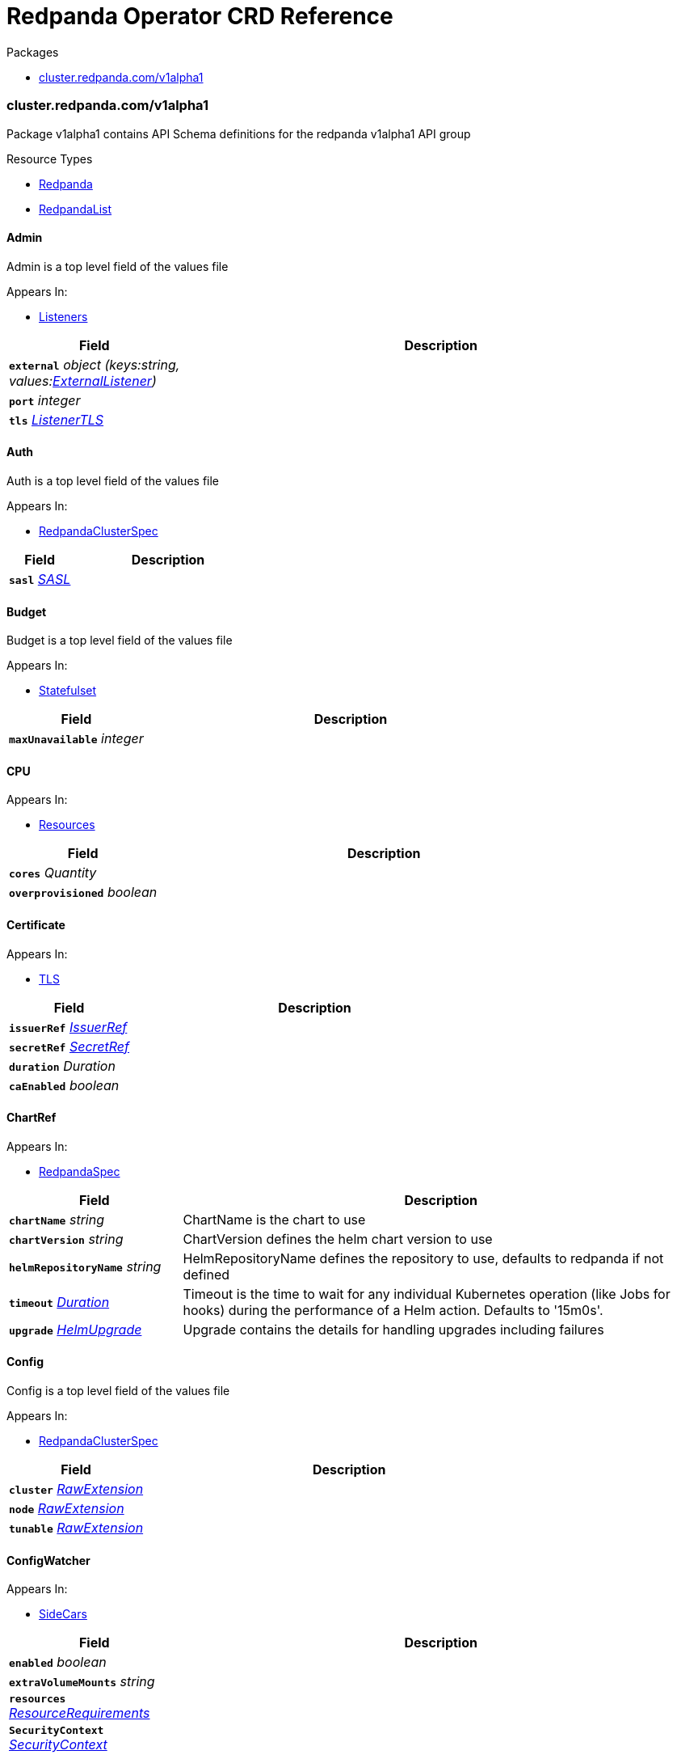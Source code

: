 // Generated documentation. Please do not edit.
[id="{p}-api-reference"]
= Redpanda Operator CRD Reference
:anchor_prefix: k8s-api

.Packages
- xref:{anchor_prefix}-cluster-redpanda-com-v1alpha1[$$cluster.redpanda.com/v1alpha1$$]


[id="{anchor_prefix}-cluster-redpanda-com-v1alpha1"]
=== cluster.redpanda.com/v1alpha1

Package v1alpha1 contains API Schema definitions for the redpanda v1alpha1 API group

.Resource Types
- xref:{anchor_prefix}-github-com-redpanda-data-redpanda-src-go-k8s-apis-redpanda-v1alpha1-redpanda[$$Redpanda$$]
- xref:{anchor_prefix}-github-com-redpanda-data-redpanda-src-go-k8s-apis-redpanda-v1alpha1-redpandalist[$$RedpandaList$$]



[id="{anchor_prefix}-github-com-redpanda-data-redpanda-src-go-k8s-apis-redpanda-v1alpha1-admin"]
==== Admin 

Admin is a top level field of the values file



.Appears In:
****
- xref:{anchor_prefix}-github-com-redpanda-data-redpanda-src-go-k8s-apis-redpanda-v1alpha1-listeners[$$Listeners$$]
****

[cols="25a,75a", options="header"]
|===
| Field | Description
| *`external`* __object (keys:string, values:xref:{anchor_prefix}-github-com-redpanda-data-redpanda-src-go-k8s-apis-redpanda-v1alpha1-externallistener[$$ExternalListener$$])__ | 
| *`port`* __integer__ | 
| *`tls`* __xref:{anchor_prefix}-github-com-redpanda-data-redpanda-src-go-k8s-apis-redpanda-v1alpha1-listenertls[$$ListenerTLS$$]__ | 
|===


[id="{anchor_prefix}-github-com-redpanda-data-redpanda-src-go-k8s-apis-redpanda-v1alpha1-auth"]
==== Auth 

Auth is a top level field of the values file



.Appears In:
****
- xref:{anchor_prefix}-github-com-redpanda-data-redpanda-src-go-k8s-apis-redpanda-v1alpha1-redpandaclusterspec[$$RedpandaClusterSpec$$]
****

[cols="25a,75a", options="header"]
|===
| Field | Description
| *`sasl`* __xref:{anchor_prefix}-github-com-redpanda-data-redpanda-src-go-k8s-apis-redpanda-v1alpha1-sasl[$$SASL$$]__ | 
|===


[id="{anchor_prefix}-github-com-redpanda-data-redpanda-src-go-k8s-apis-redpanda-v1alpha1-budget"]
==== Budget 

Budget is a top level field of the values file



.Appears In:
****
- xref:{anchor_prefix}-github-com-redpanda-data-redpanda-src-go-k8s-apis-redpanda-v1alpha1-statefulset[$$Statefulset$$]
****

[cols="25a,75a", options="header"]
|===
| Field | Description
| *`maxUnavailable`* __integer__ | 
|===


[id="{anchor_prefix}-github-com-redpanda-data-redpanda-src-go-k8s-apis-redpanda-v1alpha1-cpu"]
==== CPU 





.Appears In:
****
- xref:{anchor_prefix}-github-com-redpanda-data-redpanda-src-go-k8s-apis-redpanda-v1alpha1-resources[$$Resources$$]
****

[cols="25a,75a", options="header"]
|===
| Field | Description
| *`cores`* __Quantity__ | 
| *`overprovisioned`* __boolean__ | 
|===


[id="{anchor_prefix}-github-com-redpanda-data-redpanda-src-go-k8s-apis-redpanda-v1alpha1-certificate"]
==== Certificate 





.Appears In:
****
- xref:{anchor_prefix}-github-com-redpanda-data-redpanda-src-go-k8s-apis-redpanda-v1alpha1-tls[$$TLS$$]
****

[cols="25a,75a", options="header"]
|===
| Field | Description
| *`issuerRef`* __xref:{anchor_prefix}-github-com-redpanda-data-redpanda-src-go-k8s-apis-redpanda-v1alpha1-issuerref[$$IssuerRef$$]__ | 
| *`secretRef`* __xref:{anchor_prefix}-github-com-redpanda-data-redpanda-src-go-k8s-apis-redpanda-v1alpha1-secretref[$$SecretRef$$]__ | 
| *`duration`* __Duration__ | 
| *`caEnabled`* __boolean__ | 
|===


[id="{anchor_prefix}-github-com-redpanda-data-redpanda-src-go-k8s-apis-redpanda-v1alpha1-chartref"]
==== ChartRef 





.Appears In:
****
- xref:{anchor_prefix}-github-com-redpanda-data-redpanda-src-go-k8s-apis-redpanda-v1alpha1-redpandaspec[$$RedpandaSpec$$]
****

[cols="25a,75a", options="header"]
|===
| Field | Description
| *`chartName`* __string__ | ChartName is the chart to use
| *`chartVersion`* __string__ | ChartVersion defines the helm chart version to use
| *`helmRepositoryName`* __string__ | HelmRepositoryName defines the repository to use, defaults to redpanda if not defined
| *`timeout`* __link:https://kubernetes.io/docs/reference/generated/kubernetes-api/v1.23/#duration-v1-meta[$$Duration$$]__ | Timeout is the time to wait for any individual Kubernetes operation (like Jobs for hooks) during the performance of a Helm action. Defaults to '15m0s'.
| *`upgrade`* __xref:{anchor_prefix}-github-com-redpanda-data-redpanda-src-go-k8s-apis-redpanda-v1alpha1-helmupgrade[$$HelmUpgrade$$]__ | Upgrade contains the details for handling upgrades including failures
|===


[id="{anchor_prefix}-github-com-redpanda-data-redpanda-src-go-k8s-apis-redpanda-v1alpha1-config"]
==== Config 

Config is a top level field of the values file



.Appears In:
****
- xref:{anchor_prefix}-github-com-redpanda-data-redpanda-src-go-k8s-apis-redpanda-v1alpha1-redpandaclusterspec[$$RedpandaClusterSpec$$]
****

[cols="25a,75a", options="header"]
|===
| Field | Description
| *`cluster`* __xref:{anchor_prefix}-k8s-io-apimachinery-pkg-runtime-rawextension[$$RawExtension$$]__ | 
| *`node`* __xref:{anchor_prefix}-k8s-io-apimachinery-pkg-runtime-rawextension[$$RawExtension$$]__ | 
| *`tunable`* __xref:{anchor_prefix}-k8s-io-apimachinery-pkg-runtime-rawextension[$$RawExtension$$]__ | 
|===


[id="{anchor_prefix}-github-com-redpanda-data-redpanda-src-go-k8s-apis-redpanda-v1alpha1-configwatcher"]
==== ConfigWatcher 





.Appears In:
****
- xref:{anchor_prefix}-github-com-redpanda-data-redpanda-src-go-k8s-apis-redpanda-v1alpha1-sidecars[$$SideCars$$]
****

[cols="25a,75a", options="header"]
|===
| Field | Description
| *`enabled`* __boolean__ | 
| *`extraVolumeMounts`* __string__ | 
| *`resources`* __link:https://kubernetes.io/docs/reference/generated/kubernetes-api/v1.23/#resourcerequirements-v1-core[$$ResourceRequirements$$]__ | 
| *`SecurityContext`* __link:https://kubernetes.io/docs/reference/generated/kubernetes-api/v1.23/#securitycontext-v1-core[$$SecurityContext$$]__ | 
|===


[id="{anchor_prefix}-github-com-redpanda-data-redpanda-src-go-k8s-apis-redpanda-v1alpha1-configurator"]
==== Configurator 





.Appears In:
****
- xref:{anchor_prefix}-github-com-redpanda-data-redpanda-src-go-k8s-apis-redpanda-v1alpha1-initcontainers[$$InitContainers$$]
****

[cols="25a,75a", options="header"]
|===
| Field | Description
| *`extraVolumeMounts`* __string__ | 
| *`resources`* __link:https://kubernetes.io/docs/reference/generated/kubernetes-api/v1.23/#resourcerequirements-v1-core[$$ResourceRequirements$$]__ | 
|===


[id="{anchor_prefix}-github-com-redpanda-data-redpanda-src-go-k8s-apis-redpanda-v1alpha1-consolecreateobj"]
==== ConsoleCreateObj 





.Appears In:
****
- xref:{anchor_prefix}-github-com-redpanda-data-redpanda-src-go-k8s-apis-redpanda-v1alpha1-redpandaconsole[$$RedpandaConsole$$]
****

[cols="25a,75a", options="header"]
|===
| Field | Description
| *`create`* __boolean__ | 
|===


[id="{anchor_prefix}-github-com-redpanda-data-redpanda-src-go-k8s-apis-redpanda-v1alpha1-container"]
==== Container 





.Appears In:
****
- xref:{anchor_prefix}-github-com-redpanda-data-redpanda-src-go-k8s-apis-redpanda-v1alpha1-memory[$$Memory$$]
****

[cols="25a,75a", options="header"]
|===
| Field | Description
| *`max`* __Quantity__ | 
| *`min`* __Quantity__ | 
|===


[id="{anchor_prefix}-github-com-redpanda-data-redpanda-src-go-k8s-apis-redpanda-v1alpha1-external"]
==== External 

External is a top level field of the values file



.Appears In:
****
- xref:{anchor_prefix}-github-com-redpanda-data-redpanda-src-go-k8s-apis-redpanda-v1alpha1-redpandaclusterspec[$$RedpandaClusterSpec$$]
****

[cols="25a,75a", options="header"]
|===
| Field | Description
| *`addresses`* __string array__ | 
| *`domain`* __string__ | 
| *`enabled`* __boolean__ | 
| *`type`* __string__ | 
| *`externalDNS`* __xref:{anchor_prefix}-github-com-redpanda-data-redpanda-src-go-k8s-apis-redpanda-v1alpha1-externaldns[$$ExternalDNS$$]__ | 
|===


[id="{anchor_prefix}-github-com-redpanda-data-redpanda-src-go-k8s-apis-redpanda-v1alpha1-externaldns"]
==== ExternalDNS 





.Appears In:
****
- xref:{anchor_prefix}-github-com-redpanda-data-redpanda-src-go-k8s-apis-redpanda-v1alpha1-external[$$External$$]
****

[cols="25a,75a", options="header"]
|===
| Field | Description
| *`enabled`* __boolean__ | 
|===


[id="{anchor_prefix}-github-com-redpanda-data-redpanda-src-go-k8s-apis-redpanda-v1alpha1-externallistener"]
==== ExternalListener 





.Appears In:
****
- xref:{anchor_prefix}-github-com-redpanda-data-redpanda-src-go-k8s-apis-redpanda-v1alpha1-admin[$$Admin$$]
- xref:{anchor_prefix}-github-com-redpanda-data-redpanda-src-go-k8s-apis-redpanda-v1alpha1-http[$$HTTP$$]
- xref:{anchor_prefix}-github-com-redpanda-data-redpanda-src-go-k8s-apis-redpanda-v1alpha1-kafka[$$Kafka$$]
- xref:{anchor_prefix}-github-com-redpanda-data-redpanda-src-go-k8s-apis-redpanda-v1alpha1-schemaregistry[$$SchemaRegistry$$]
****

[cols="25a,75a", options="header"]
|===
| Field | Description
| *`port`* __integer__ | 
| *`tls`* __xref:{anchor_prefix}-github-com-redpanda-data-redpanda-src-go-k8s-apis-redpanda-v1alpha1-listenertls[$$ListenerTLS$$]__ | 
| *`advertisedPorts`* __integer array__ | 
|===


[id="{anchor_prefix}-github-com-redpanda-data-redpanda-src-go-k8s-apis-redpanda-v1alpha1-http"]
==== HTTP 

HTTP is a top level field of the values file`



.Appears In:
****
- xref:{anchor_prefix}-github-com-redpanda-data-redpanda-src-go-k8s-apis-redpanda-v1alpha1-listeners[$$Listeners$$]
****

[cols="25a,75a", options="header"]
|===
| Field | Description
| *`authenticationMethod`* __string__ | 
| *`enabled`* __boolean__ | 
| *`external`* __object (keys:string, values:xref:{anchor_prefix}-github-com-redpanda-data-redpanda-src-go-k8s-apis-redpanda-v1alpha1-externallistener[$$ExternalListener$$])__ | 
| *`kafkaEndpoint`* __string__ | 
| *`port`* __integer__ | 
| *`tls`* __xref:{anchor_prefix}-github-com-redpanda-data-redpanda-src-go-k8s-apis-redpanda-v1alpha1-listenertls[$$ListenerTLS$$]__ | 
|===


[id="{anchor_prefix}-github-com-redpanda-data-redpanda-src-go-k8s-apis-redpanda-v1alpha1-helmupgrade"]
==== HelmUpgrade 

HelmUpgrade represents the configurations upgrading helm releases



.Appears In:
****
- xref:{anchor_prefix}-github-com-redpanda-data-redpanda-src-go-k8s-apis-redpanda-v1alpha1-chartref[$$ChartRef$$]
****

[cols="25a,75a", options="header"]
|===
| Field | Description
| *`remediation`* __UpgradeRemediation__ | 
| *`force`* __boolean__ | 
| *`preserveValues`* __boolean__ | 
| *`cleanupOnFail`* __boolean__ | 
|===


[id="{anchor_prefix}-github-com-redpanda-data-redpanda-src-go-k8s-apis-redpanda-v1alpha1-initcontainerimage"]
==== InitContainerImage 





.Appears In:
****
- xref:{anchor_prefix}-github-com-redpanda-data-redpanda-src-go-k8s-apis-redpanda-v1alpha1-statefulset[$$Statefulset$$]
****

[cols="25a,75a", options="header"]
|===
| Field | Description
| *`repository`* __string__ | 
| *`tag`* __string__ | 
|===


[id="{anchor_prefix}-github-com-redpanda-data-redpanda-src-go-k8s-apis-redpanda-v1alpha1-initcontainers"]
==== InitContainers 





.Appears In:
****
- xref:{anchor_prefix}-github-com-redpanda-data-redpanda-src-go-k8s-apis-redpanda-v1alpha1-statefulset[$$Statefulset$$]
****

[cols="25a,75a", options="header"]
|===
| Field | Description
| *`configurator`* __xref:{anchor_prefix}-github-com-redpanda-data-redpanda-src-go-k8s-apis-redpanda-v1alpha1-configurator[$$Configurator$$]__ | 
| *`extraInitContainers`* __string__ | 
| *`setDataDirOwnership`* __xref:{anchor_prefix}-github-com-redpanda-data-redpanda-src-go-k8s-apis-redpanda-v1alpha1-setdatadirownership[$$SetDataDirOwnership$$]__ | 
| *`setTieredStorageCacheDirOwnership`* __xref:{anchor_prefix}-github-com-redpanda-data-redpanda-src-go-k8s-apis-redpanda-v1alpha1-settieredstoragecachedirownership[$$SetTieredStorageCacheDirOwnership$$]__ | 
| *`tuning`* __xref:{anchor_prefix}-github-com-redpanda-data-redpanda-src-go-k8s-apis-redpanda-v1alpha1-tuning[$$Tuning$$]__ | 
|===


[id="{anchor_prefix}-github-com-redpanda-data-redpanda-src-go-k8s-apis-redpanda-v1alpha1-issuerref"]
==== IssuerRef 





.Appears In:
****
- xref:{anchor_prefix}-github-com-redpanda-data-redpanda-src-go-k8s-apis-redpanda-v1alpha1-certificate[$$Certificate$$]
****

[cols="25a,75a", options="header"]
|===
| Field | Description
| *`name`* __string__ | 
| *`kind`* __string__ | 
|===


[id="{anchor_prefix}-github-com-redpanda-data-redpanda-src-go-k8s-apis-redpanda-v1alpha1-kafka"]
==== Kafka 

Kafka is a top level field of the values file



.Appears In:
****
- xref:{anchor_prefix}-github-com-redpanda-data-redpanda-src-go-k8s-apis-redpanda-v1alpha1-listeners[$$Listeners$$]
****

[cols="25a,75a", options="header"]
|===
| Field | Description
| *`authenticationMethod`* __string__ | 
| *`external`* __object (keys:string, values:xref:{anchor_prefix}-github-com-redpanda-data-redpanda-src-go-k8s-apis-redpanda-v1alpha1-externallistener[$$ExternalListener$$])__ | 
| *`port`* __integer__ | 
| *`tls`* __xref:{anchor_prefix}-github-com-redpanda-data-redpanda-src-go-k8s-apis-redpanda-v1alpha1-listenertls[$$ListenerTLS$$]__ | 
|===


[id="{anchor_prefix}-github-com-redpanda-data-redpanda-src-go-k8s-apis-redpanda-v1alpha1-licensesecretref"]
==== LicenseSecretRef 

LicenseSecretRef is a top level field of the values file



.Appears In:
****
- xref:{anchor_prefix}-github-com-redpanda-data-redpanda-src-go-k8s-apis-redpanda-v1alpha1-redpandaclusterspec[$$RedpandaClusterSpec$$]
****

[cols="25a,75a", options="header"]
|===
| Field | Description
| *`secret_key`* __string__ | 
| *`secret_name`* __string__ | 
|===




[id="{anchor_prefix}-github-com-redpanda-data-redpanda-src-go-k8s-apis-redpanda-v1alpha1-listenertls"]
==== ListenerTLS 

ListenerTLS is a top level field of the values file



.Appears In:
****
- xref:{anchor_prefix}-github-com-redpanda-data-redpanda-src-go-k8s-apis-redpanda-v1alpha1-admin[$$Admin$$]
- xref:{anchor_prefix}-github-com-redpanda-data-redpanda-src-go-k8s-apis-redpanda-v1alpha1-externallistener[$$ExternalListener$$]
- xref:{anchor_prefix}-github-com-redpanda-data-redpanda-src-go-k8s-apis-redpanda-v1alpha1-http[$$HTTP$$]
- xref:{anchor_prefix}-github-com-redpanda-data-redpanda-src-go-k8s-apis-redpanda-v1alpha1-kafka[$$Kafka$$]
- xref:{anchor_prefix}-github-com-redpanda-data-redpanda-src-go-k8s-apis-redpanda-v1alpha1-rpc[$$RPC$$]
- xref:{anchor_prefix}-github-com-redpanda-data-redpanda-src-go-k8s-apis-redpanda-v1alpha1-schemaregistry[$$SchemaRegistry$$]
****

[cols="25a,75a", options="header"]
|===
| Field | Description
| *`cert`* __string__ | 
| *`enabled`* __boolean__ | 
| *`requireClientAuth`* __boolean__ | 
|===


[id="{anchor_prefix}-github-com-redpanda-data-redpanda-src-go-k8s-apis-redpanda-v1alpha1-listeners"]
==== Listeners 

Listeners is a top level field of the values file



.Appears In:
****
- xref:{anchor_prefix}-github-com-redpanda-data-redpanda-src-go-k8s-apis-redpanda-v1alpha1-redpandaclusterspec[$$RedpandaClusterSpec$$]
****

[cols="25a,75a", options="header"]
|===
| Field | Description
| *`admin`* __xref:{anchor_prefix}-github-com-redpanda-data-redpanda-src-go-k8s-apis-redpanda-v1alpha1-admin[$$Admin$$]__ | 
| *`http`* __xref:{anchor_prefix}-github-com-redpanda-data-redpanda-src-go-k8s-apis-redpanda-v1alpha1-http[$$HTTP$$]__ | 
| *`kafka`* __xref:{anchor_prefix}-github-com-redpanda-data-redpanda-src-go-k8s-apis-redpanda-v1alpha1-kafka[$$Kafka$$]__ | 
| *`rpc`* __xref:{anchor_prefix}-github-com-redpanda-data-redpanda-src-go-k8s-apis-redpanda-v1alpha1-rpc[$$RPC$$]__ | 
| *`schemaRegistry`* __xref:{anchor_prefix}-github-com-redpanda-data-redpanda-src-go-k8s-apis-redpanda-v1alpha1-schemaregistry[$$SchemaRegistry$$]__ | 
|===


[id="{anchor_prefix}-github-com-redpanda-data-redpanda-src-go-k8s-apis-redpanda-v1alpha1-livenessprobe"]
==== LivenessProbe 

LivenessProbe is a top level field of the values file



.Appears In:
****
- xref:{anchor_prefix}-github-com-redpanda-data-redpanda-src-go-k8s-apis-redpanda-v1alpha1-statefulset[$$Statefulset$$]
****

[cols="25a,75a", options="header"]
|===
| Field | Description
| *`failureThreshold`* __integer__ | 
| *`initialDelaySeconds`* __integer__ | 
| *`periodSeconds`* __integer__ | 
|===


[id="{anchor_prefix}-github-com-redpanda-data-redpanda-src-go-k8s-apis-redpanda-v1alpha1-logging"]
==== Logging 

Logging is a top level field of the values file



.Appears In:
****
- xref:{anchor_prefix}-github-com-redpanda-data-redpanda-src-go-k8s-apis-redpanda-v1alpha1-redpandaclusterspec[$$RedpandaClusterSpec$$]
****

[cols="25a,75a", options="header"]
|===
| Field | Description
| *`logLevel`* __string__ | 
| *`usageStats`* __xref:{anchor_prefix}-github-com-redpanda-data-redpanda-src-go-k8s-apis-redpanda-v1alpha1-usagestats[$$UsageStats$$]__ | 
|===


[id="{anchor_prefix}-github-com-redpanda-data-redpanda-src-go-k8s-apis-redpanda-v1alpha1-memory"]
==== Memory 





.Appears In:
****
- xref:{anchor_prefix}-github-com-redpanda-data-redpanda-src-go-k8s-apis-redpanda-v1alpha1-resources[$$Resources$$]
****

[cols="25a,75a", options="header"]
|===
| Field | Description
| *`container`* __xref:{anchor_prefix}-github-com-redpanda-data-redpanda-src-go-k8s-apis-redpanda-v1alpha1-container[$$Container$$]__ | 
| *`enable_memory_locking`* __boolean__ | 
| *`redpanda`* __xref:{anchor_prefix}-github-com-redpanda-data-redpanda-src-go-k8s-apis-redpanda-v1alpha1-redpandamemory[$$RedpandaMemory$$]__ | 
|===


[id="{anchor_prefix}-github-com-redpanda-data-redpanda-src-go-k8s-apis-redpanda-v1alpha1-monitoring"]
==== Monitoring 





.Appears In:
****
- xref:{anchor_prefix}-github-com-redpanda-data-redpanda-src-go-k8s-apis-redpanda-v1alpha1-redpandaclusterspec[$$RedpandaClusterSpec$$]
****

[cols="25a,75a", options="header"]
|===
| Field | Description
| *`enabled`* __boolean__ | 
| *`commonLabels`* __object (keys:string, values:string)__ | 
| *`scrapeInterval`* __string__ | 
|===


[id="{anchor_prefix}-github-com-redpanda-data-redpanda-src-go-k8s-apis-redpanda-v1alpha1-persistentvolume"]
==== PersistentVolume 

PersistentVolume is a top level field of the values file



.Appears In:
****
- xref:{anchor_prefix}-github-com-redpanda-data-redpanda-src-go-k8s-apis-redpanda-v1alpha1-storage[$$Storage$$]
****

[cols="25a,75a", options="header"]
|===
| Field | Description
| *`annotations`* __object (keys:string, values:string)__ | 
| *`enabled`* __boolean__ | 
| *`labels`* __object (keys:string, values:string)__ | 
| *`size`* __string__ | 
| *`storageClass`* __string__ | 
|===




[id="{anchor_prefix}-github-com-redpanda-data-redpanda-src-go-k8s-apis-redpanda-v1alpha1-postinstalljob"]
==== PostInstallJob 

PostInstallJob is a top level field of the values file



.Appears In:
****
- xref:{anchor_prefix}-github-com-redpanda-data-redpanda-src-go-k8s-apis-redpanda-v1alpha1-redpandaclusterspec[$$RedpandaClusterSpec$$]
****

[cols="25a,75a", options="header"]
|===
| Field | Description
| *`resources`* __link:https://kubernetes.io/docs/reference/generated/kubernetes-api/v1.23/#resourcerequirements-v1-core[$$ResourceRequirements$$]__ | 
| *`annotations`* __object (keys:string, values:string)__ | 
| *`enabled`* __boolean__ | 
| *`labels`* __object (keys:string, values:string)__ | 
|===


[id="{anchor_prefix}-github-com-redpanda-data-redpanda-src-go-k8s-apis-redpanda-v1alpha1-postupgradejob"]
==== PostUpgradeJob 

PostUpgradeJob is a top level field of the values file



.Appears In:
****
- xref:{anchor_prefix}-github-com-redpanda-data-redpanda-src-go-k8s-apis-redpanda-v1alpha1-redpandaclusterspec[$$RedpandaClusterSpec$$]
****

[cols="25a,75a", options="header"]
|===
| Field | Description
| *`annotations`* __object (keys:string, values:string)__ | 
| *`enabled`* __boolean__ | 
| *`labels`* __object (keys:string, values:string)__ | 
| *`extraEnv`* __link:https://kubernetes.io/docs/reference/generated/kubernetes-api/v1.23/#envvar-v1-core[$$EnvVar$$] array__ | 
| *`extraEnvFrom`* __link:https://kubernetes.io/docs/reference/generated/kubernetes-api/v1.23/#envfromsource-v1-core[$$EnvFromSource$$] array__ | 
| *`resources`* __link:https://kubernetes.io/docs/reference/generated/kubernetes-api/v1.23/#resourcerequirements-v1-core[$$ResourceRequirements$$]__ | 
|===


[id="{anchor_prefix}-github-com-redpanda-data-redpanda-src-go-k8s-apis-redpanda-v1alpha1-rbac"]
==== RBAC 





.Appears In:
****
- xref:{anchor_prefix}-github-com-redpanda-data-redpanda-src-go-k8s-apis-redpanda-v1alpha1-redpandaclusterspec[$$RedpandaClusterSpec$$]
****

[cols="25a,75a", options="header"]
|===
| Field | Description
| *`annotations`* __object (keys:string, values:string)__ | 
| *`enabled`* __boolean__ | 
|===


[id="{anchor_prefix}-github-com-redpanda-data-redpanda-src-go-k8s-apis-redpanda-v1alpha1-rpc"]
==== RPC 

RPC is a top level field of the values file



.Appears In:
****
- xref:{anchor_prefix}-github-com-redpanda-data-redpanda-src-go-k8s-apis-redpanda-v1alpha1-listeners[$$Listeners$$]
****

[cols="25a,75a", options="header"]
|===
| Field | Description
| *`port`* __integer__ | 
| *`tls`* __xref:{anchor_prefix}-github-com-redpanda-data-redpanda-src-go-k8s-apis-redpanda-v1alpha1-listenertls[$$ListenerTLS$$]__ | 
|===


[id="{anchor_prefix}-github-com-redpanda-data-redpanda-src-go-k8s-apis-redpanda-v1alpha1-rackawareness"]
==== RackAwareness 

RackAwareness is a top level field of the values file



.Appears In:
****
- xref:{anchor_prefix}-github-com-redpanda-data-redpanda-src-go-k8s-apis-redpanda-v1alpha1-redpandaclusterspec[$$RedpandaClusterSpec$$]
****

[cols="25a,75a", options="header"]
|===
| Field | Description
| *`enabled`* __boolean__ | 
| *`nodeAnnotation`* __string__ | 
|===


[id="{anchor_prefix}-github-com-redpanda-data-redpanda-src-go-k8s-apis-redpanda-v1alpha1-readinessprobe"]
==== ReadinessProbe 

ReadinessProbe is a top level field of the values file



.Appears In:
****
- xref:{anchor_prefix}-github-com-redpanda-data-redpanda-src-go-k8s-apis-redpanda-v1alpha1-statefulset[$$Statefulset$$]
****

[cols="25a,75a", options="header"]
|===
| Field | Description
| *`failureThreshold`* __integer__ | 
| *`initialDelaySeconds`* __integer__ | 
| *`periodSeconds`* __integer__ | 
|===


[id="{anchor_prefix}-github-com-redpanda-data-redpanda-src-go-k8s-apis-redpanda-v1alpha1-redpanda"]
==== Redpanda 

Redpanda is the Schema for the redpanda API



.Appears In:
****
- xref:{anchor_prefix}-github-com-redpanda-data-redpanda-src-go-k8s-apis-redpanda-v1alpha1-redpandalist[$$RedpandaList$$]
****

[cols="25a,75a", options="header"]
|===
| Field | Description
| *`apiVersion`* __string__ | `cluster.redpanda.com/v1alpha1`
| *`kind`* __string__ | `Redpanda`
| *`kind`* __string__ | Kind is a string value representing the REST resource this object represents. Servers may infer this from the endpoint the client submits requests to. Cannot be updated. In CamelCase. More info: https://git.k8s.io/community/contributors/devel/sig-architecture/api-conventions.md#types-kinds
| *`apiVersion`* __string__ | APIVersion defines the versioned schema of this representation of an object. Servers should convert recognized schemas to the latest internal value, and may reject unrecognized values. More info: https://git.k8s.io/community/contributors/devel/sig-architecture/api-conventions.md#resources
| *`metadata`* __link:https://kubernetes.io/docs/reference/generated/kubernetes-api/v1.23/#objectmeta-v1-meta[$$ObjectMeta$$]__ | Refer to Kubernetes API documentation for fields of `metadata`.

| *`spec`* __xref:{anchor_prefix}-github-com-redpanda-data-redpanda-src-go-k8s-apis-redpanda-v1alpha1-redpandaspec[$$RedpandaSpec$$]__ | 
| *`status`* __xref:{anchor_prefix}-github-com-redpanda-data-redpanda-src-go-k8s-apis-redpanda-v1alpha1-redpandastatus[$$RedpandaStatus$$]__ | 
|===


[id="{anchor_prefix}-github-com-redpanda-data-redpanda-src-go-k8s-apis-redpanda-v1alpha1-redpandaclusterspec"]
==== RedpandaClusterSpec 

RedpandaClusterSpec defines the desired state of Redpanda Cluster


These fields are used to configure the Redpanda Helm chart. For descriptions and default values, see xref:redpanda-helm-spec.adoc[].


.Appears In:
****
- xref:{anchor_prefix}-github-com-redpanda-data-redpanda-src-go-k8s-apis-redpanda-v1alpha1-redpandaspec[$$RedpandaSpec$$]
****

[cols="25a,75a", options="header"]
|===
| Field | Description
| *`nameOverride`* __string__ | NameOverride is the override to give your redpanda release
| *`fullNameOverride`* __string__ | FullNameOverride is the override to give your redpanda release
| *`clusterDomain`* __string__ | ClusterDomain is the override to give your redpanda release
| *`commonLabels`* __object (keys:string, values:string)__ | CommonLabels is the override to give your redpanda release
| *`nodeSelector`* __object (keys:string, values:string)__ | NodeSelector is the override to give your redpanda release
| *`tolerations`* __link:https://kubernetes.io/docs/reference/generated/kubernetes-api/v1.23/#toleration-v1-core[$$Toleration$$] array__ | Tolerations is the override to give your redpanda release
| *`image`* __xref:{anchor_prefix}-github-com-redpanda-data-redpanda-src-go-k8s-apis-redpanda-v1alpha1-redpandaimage[$$RedpandaImage$$]__ | Image defines the container image to use for the redpanda cluster
| *`imagePullSecrets`* __link:https://kubernetes.io/docs/reference/generated/kubernetes-api/v1.23/#localobjectreference-v1-core[$$LocalObjectReference$$] array__ | 
| *`license_key`* __string__ | 
| *`license_secret_ref`* __xref:{anchor_prefix}-github-com-redpanda-data-redpanda-src-go-k8s-apis-redpanda-v1alpha1-licensesecretref[$$LicenseSecretRef$$]__ | 
| *`rackAwareness`* __xref:{anchor_prefix}-github-com-redpanda-data-redpanda-src-go-k8s-apis-redpanda-v1alpha1-rackawareness[$$RackAwareness$$]__ | 
| *`console`* __xref:{anchor_prefix}-github-com-redpanda-data-redpanda-src-go-k8s-apis-redpanda-v1alpha1-redpandaconsole[$$RedpandaConsole$$]__ | 
| *`auth`* __xref:{anchor_prefix}-github-com-redpanda-data-redpanda-src-go-k8s-apis-redpanda-v1alpha1-auth[$$Auth$$]__ | 
| *`tls`* __xref:{anchor_prefix}-github-com-redpanda-data-redpanda-src-go-k8s-apis-redpanda-v1alpha1-tls[$$TLS$$]__ | 
| *`external`* __xref:{anchor_prefix}-github-com-redpanda-data-redpanda-src-go-k8s-apis-redpanda-v1alpha1-external[$$External$$]__ | 
| *`logging`* __xref:{anchor_prefix}-github-com-redpanda-data-redpanda-src-go-k8s-apis-redpanda-v1alpha1-logging[$$Logging$$]__ | 
| *`resources`* __xref:{anchor_prefix}-github-com-redpanda-data-redpanda-src-go-k8s-apis-redpanda-v1alpha1-resources[$$Resources$$]__ | 
| *`storage`* __xref:{anchor_prefix}-github-com-redpanda-data-redpanda-src-go-k8s-apis-redpanda-v1alpha1-storage[$$Storage$$]__ | 
| *`post_install_job`* __xref:{anchor_prefix}-github-com-redpanda-data-redpanda-src-go-k8s-apis-redpanda-v1alpha1-postinstalljob[$$PostInstallJob$$]__ | 
| *`post_upgrade_job`* __xref:{anchor_prefix}-github-com-redpanda-data-redpanda-src-go-k8s-apis-redpanda-v1alpha1-postupgradejob[$$PostUpgradeJob$$]__ | 
| *`statefulset`* __xref:{anchor_prefix}-github-com-redpanda-data-redpanda-src-go-k8s-apis-redpanda-v1alpha1-statefulset[$$Statefulset$$]__ | 
| *`tuning`* __xref:{anchor_prefix}-github-com-redpanda-data-redpanda-src-go-k8s-apis-redpanda-v1alpha1-tuning[$$Tuning$$]__ | 
| *`listeners`* __xref:{anchor_prefix}-github-com-redpanda-data-redpanda-src-go-k8s-apis-redpanda-v1alpha1-listeners[$$Listeners$$]__ | 
| *`config`* __xref:{anchor_prefix}-github-com-redpanda-data-redpanda-src-go-k8s-apis-redpanda-v1alpha1-config[$$Config$$]__ | 
| *`rbac`* __xref:{anchor_prefix}-github-com-redpanda-data-redpanda-src-go-k8s-apis-redpanda-v1alpha1-rbac[$$RBAC$$]__ | 
| *`serviceAccount`* __xref:{anchor_prefix}-github-com-redpanda-data-redpanda-src-go-k8s-apis-redpanda-v1alpha1-serviceaccount[$$ServiceAccount$$]__ | 
| *`monitoring`* __xref:{anchor_prefix}-github-com-redpanda-data-redpanda-src-go-k8s-apis-redpanda-v1alpha1-monitoring[$$Monitoring$$]__ | 
|===


[id="{anchor_prefix}-github-com-redpanda-data-redpanda-src-go-k8s-apis-redpanda-v1alpha1-redpandaconsole"]
==== RedpandaConsole 





.Appears In:
****
- xref:{anchor_prefix}-github-com-redpanda-data-redpanda-src-go-k8s-apis-redpanda-v1alpha1-redpandaclusterspec[$$RedpandaClusterSpec$$]
****

[cols="25a,75a", options="header"]
|===
| Field | Description
| *`enabled`* __boolean__ | 
| *`configMap`* __xref:{anchor_prefix}-github-com-redpanda-data-redpanda-src-go-k8s-apis-redpanda-v1alpha1-consolecreateobj[$$ConsoleCreateObj$$]__ | 
| *`secret`* __xref:{anchor_prefix}-github-com-redpanda-data-redpanda-src-go-k8s-apis-redpanda-v1alpha1-consolecreateobj[$$ConsoleCreateObj$$]__ | 
| *`deployment`* __xref:{anchor_prefix}-github-com-redpanda-data-redpanda-src-go-k8s-apis-redpanda-v1alpha1-consolecreateobj[$$ConsoleCreateObj$$]__ | 
| *`config`* __RawExtension__ | 
|===


[id="{anchor_prefix}-github-com-redpanda-data-redpanda-src-go-k8s-apis-redpanda-v1alpha1-redpandaimage"]
==== RedpandaImage 

RedpandaImage is a top level field of the values file



.Appears In:
****
- xref:{anchor_prefix}-github-com-redpanda-data-redpanda-src-go-k8s-apis-redpanda-v1alpha1-redpandaclusterspec[$$RedpandaClusterSpec$$]
****

[cols="25a,75a", options="header"]
|===
| Field | Description
| *`repository`* __string__ | 
| *`tag`* __string__ | 
| *`pullPolicy`* __string__ | 
|===


[id="{anchor_prefix}-github-com-redpanda-data-redpanda-src-go-k8s-apis-redpanda-v1alpha1-redpandalist"]
==== RedpandaList 

RedpandaList contains a list of Redpanda





[cols="25a,75a", options="header"]
|===
| Field | Description
| *`apiVersion`* __string__ | `cluster.redpanda.com/v1alpha1`
| *`kind`* __string__ | `RedpandaList`
| *`kind`* __string__ | Kind is a string value representing the REST resource this object represents. Servers may infer this from the endpoint the client submits requests to. Cannot be updated. In CamelCase. More info: https://git.k8s.io/community/contributors/devel/sig-architecture/api-conventions.md#types-kinds
| *`apiVersion`* __string__ | APIVersion defines the versioned schema of this representation of an object. Servers should convert recognized schemas to the latest internal value, and may reject unrecognized values. More info: https://git.k8s.io/community/contributors/devel/sig-architecture/api-conventions.md#resources
| *`metadata`* __link:https://kubernetes.io/docs/reference/generated/kubernetes-api/v1.23/#listmeta-v1-meta[$$ListMeta$$]__ | Refer to Kubernetes API documentation for fields of `metadata`.

| *`items`* __xref:{anchor_prefix}-github-com-redpanda-data-redpanda-src-go-k8s-apis-redpanda-v1alpha1-redpanda[$$Redpanda$$] array__ | 
|===


[id="{anchor_prefix}-github-com-redpanda-data-redpanda-src-go-k8s-apis-redpanda-v1alpha1-redpandamemory"]
==== RedpandaMemory 





.Appears In:
****
- xref:{anchor_prefix}-github-com-redpanda-data-redpanda-src-go-k8s-apis-redpanda-v1alpha1-memory[$$Memory$$]
****

[cols="25a,75a", options="header"]
|===
| Field | Description
| *`memory`* __Quantity__ | 
| *`reserveMemory`* __Quantity__ | 
|===


[id="{anchor_prefix}-github-com-redpanda-data-redpanda-src-go-k8s-apis-redpanda-v1alpha1-redpandaspec"]
==== RedpandaSpec 

RedpandaSpec defines the desired state of Redpanda



.Appears In:
****
- xref:{anchor_prefix}-github-com-redpanda-data-redpanda-src-go-k8s-apis-redpanda-v1alpha1-redpanda[$$Redpanda$$]
****

[cols="25a,75a", options="header"]
|===
| Field | Description
| *`chartRef`* __xref:{anchor_prefix}-github-com-redpanda-data-redpanda-src-go-k8s-apis-redpanda-v1alpha1-chartref[$$ChartRef$$]__ | ChartRef defines chart details including repository
| *`helmRepositoryName`* __string__ | HelmRepositoryName defines the repository to use, defaults to redpanda if not defined
| *`clusterSpec`* __xref:{anchor_prefix}-github-com-redpanda-data-redpanda-src-go-k8s-apis-redpanda-v1alpha1-redpandaclusterspec[$$RedpandaClusterSpec$$]__ | ClusterSpec defines the values to use in the cluster
|===


[id="{anchor_prefix}-github-com-redpanda-data-redpanda-src-go-k8s-apis-redpanda-v1alpha1-redpandastatus"]
==== RedpandaStatus 

RedpandaStatus defines the observed state of Redpanda



.Appears In:
****
- xref:{anchor_prefix}-github-com-redpanda-data-redpanda-src-go-k8s-apis-redpanda-v1alpha1-redpanda[$$Redpanda$$]
****

[cols="25a,75a", options="header"]
|===
| Field | Description
| *`observedGeneration`* __integer__ | ObservedGeneration is the last observed generation.
| *`lastHandledReconcileAt`* __string__ | LastHandledReconcileAt holds the value of the most recent reconcile request value, so a change of the annotation value can be detected.
| *`conditions`* __link:https://kubernetes.io/docs/reference/generated/kubernetes-api/v1.23/#condition-v1-meta[$$Condition$$] array__ | Conditions holds the conditions for the Redpanda.
| *`lastAppliedRevision`* __string__ | LastAppliedRevision is the revision of the last successfully applied source.
| *`lastAttemptedRevision`* __string__ | LastAttemptedRevision is the revision of the last reconciliation attempt.
| *`helmRelease`* __string__ | 
| *`helmReleaseReady`* __boolean__ | 
| *`helmRepository`* __string__ | 
| *`helmRepositoryReady`* __boolean__ | 
| *`upgradeFailures`* __integer__ | 
| *`failures`* __integer__ | Failures is the reconciliation failure count against the latest desired state. It is reset after a successful reconciliation.
| *`installFailures`* __integer__ | 
|===




[id="{anchor_prefix}-github-com-redpanda-data-redpanda-src-go-k8s-apis-redpanda-v1alpha1-resources"]
==== Resources 





.Appears In:
****
- xref:{anchor_prefix}-github-com-redpanda-data-redpanda-src-go-k8s-apis-redpanda-v1alpha1-redpandaclusterspec[$$RedpandaClusterSpec$$]
****

[cols="25a,75a", options="header"]
|===
| Field | Description
| *`cpu`* __xref:{anchor_prefix}-github-com-redpanda-data-redpanda-src-go-k8s-apis-redpanda-v1alpha1-cpu[$$CPU$$]__ | 
| *`memory`* __xref:{anchor_prefix}-github-com-redpanda-data-redpanda-src-go-k8s-apis-redpanda-v1alpha1-memory[$$Memory$$]__ | 
|===


[id="{anchor_prefix}-github-com-redpanda-data-redpanda-src-go-k8s-apis-redpanda-v1alpha1-sasl"]
==== SASL 

SASL is a top level field of the values file



.Appears In:
****
- xref:{anchor_prefix}-github-com-redpanda-data-redpanda-src-go-k8s-apis-redpanda-v1alpha1-auth[$$Auth$$]
****

[cols="25a,75a", options="header"]
|===
| Field | Description
| *`enabled`* __boolean__ | 
| *`mechanism`* __string__ | 
| *`secretRef`* __string__ | 
| *`users`* __xref:{anchor_prefix}-github-com-redpanda-data-redpanda-src-go-k8s-apis-redpanda-v1alpha1-usersitems[$$UsersItems$$] array__ | 
|===


[id="{anchor_prefix}-github-com-redpanda-data-redpanda-src-go-k8s-apis-redpanda-v1alpha1-schemaregistry"]
==== SchemaRegistry 

SchemaRegistry is a top level field of the values file



.Appears In:
****
- xref:{anchor_prefix}-github-com-redpanda-data-redpanda-src-go-k8s-apis-redpanda-v1alpha1-listeners[$$Listeners$$]
****

[cols="25a,75a", options="header"]
|===
| Field | Description
| *`authenticationMethod`* __string__ | 
| *`enabled`* __boolean__ | 
| *`external`* __object (keys:string, values:xref:{anchor_prefix}-github-com-redpanda-data-redpanda-src-go-k8s-apis-redpanda-v1alpha1-externallistener[$$ExternalListener$$])__ | 
| *`kafkaEndpoint`* __string__ | 
| *`port`* __integer__ | 
| *`tls`* __xref:{anchor_prefix}-github-com-redpanda-data-redpanda-src-go-k8s-apis-redpanda-v1alpha1-listenertls[$$ListenerTLS$$]__ | 
|===


[id="{anchor_prefix}-github-com-redpanda-data-redpanda-src-go-k8s-apis-redpanda-v1alpha1-secretref"]
==== SecretRef 





.Appears In:
****
- xref:{anchor_prefix}-github-com-redpanda-data-redpanda-src-go-k8s-apis-redpanda-v1alpha1-certificate[$$Certificate$$]
****

[cols="25a,75a", options="header"]
|===
| Field | Description
| *`name`* __string__ | 
|===


[id="{anchor_prefix}-github-com-redpanda-data-redpanda-src-go-k8s-apis-redpanda-v1alpha1-serviceaccount"]
==== ServiceAccount 





.Appears In:
****
- xref:{anchor_prefix}-github-com-redpanda-data-redpanda-src-go-k8s-apis-redpanda-v1alpha1-redpandaclusterspec[$$RedpandaClusterSpec$$]
****

[cols="25a,75a", options="header"]
|===
| Field | Description
| *`annotations`* __object (keys:string, values:string)__ | 
| *`create`* __boolean__ | 
| *`name`* __string__ | 
|===


[id="{anchor_prefix}-github-com-redpanda-data-redpanda-src-go-k8s-apis-redpanda-v1alpha1-setdatadirownership"]
==== SetDataDirOwnership 





.Appears In:
****
- xref:{anchor_prefix}-github-com-redpanda-data-redpanda-src-go-k8s-apis-redpanda-v1alpha1-initcontainers[$$InitContainers$$]
****

[cols="25a,75a", options="header"]
|===
| Field | Description
| *`enabled`* __boolean__ | 
| *`extraVolumeMounts`* __string__ | 
| *`resources`* __link:https://kubernetes.io/docs/reference/generated/kubernetes-api/v1.23/#resourcerequirements-v1-core[$$ResourceRequirements$$]__ | 
|===


[id="{anchor_prefix}-github-com-redpanda-data-redpanda-src-go-k8s-apis-redpanda-v1alpha1-settieredstoragecachedirownership"]
==== SetTieredStorageCacheDirOwnership 





.Appears In:
****
- xref:{anchor_prefix}-github-com-redpanda-data-redpanda-src-go-k8s-apis-redpanda-v1alpha1-initcontainers[$$InitContainers$$]
****

[cols="25a,75a", options="header"]
|===
| Field | Description
| *`extraVolumeMounts`* __string__ | 
| *`resources`* __link:https://kubernetes.io/docs/reference/generated/kubernetes-api/v1.23/#resourcerequirements-v1-core[$$ResourceRequirements$$]__ | 
|===


[id="{anchor_prefix}-github-com-redpanda-data-redpanda-src-go-k8s-apis-redpanda-v1alpha1-sidecarobj"]
==== SideCarObj 

SideCarObj represents generic sidecar object. This is a placeholder for now as it may each sidecar entry may require more specific impl.



.Appears In:
****
- xref:{anchor_prefix}-github-com-redpanda-data-redpanda-src-go-k8s-apis-redpanda-v1alpha1-sidecars[$$SideCars$$]
****

[cols="25a,75a", options="header"]
|===
| Field | Description
| *`enabled`* __boolean__ | 
| *`resources`* __link:https://kubernetes.io/docs/reference/generated/kubernetes-api/v1.23/#resourcerequirements-v1-core[$$ResourceRequirements$$]__ | 
| *`SecurityContext`* __link:https://kubernetes.io/docs/reference/generated/kubernetes-api/v1.23/#securitycontext-v1-core[$$SecurityContext$$]__ | 
|===


[id="{anchor_prefix}-github-com-redpanda-data-redpanda-src-go-k8s-apis-redpanda-v1alpha1-sidecars"]
==== SideCars 

SideCars is a field that stores sidecars in the statefulset



.Appears In:
****
- xref:{anchor_prefix}-github-com-redpanda-data-redpanda-src-go-k8s-apis-redpanda-v1alpha1-statefulset[$$Statefulset$$]
****

[cols="25a,75a", options="header"]
|===
| Field | Description
| *`configWatcher`* __xref:{anchor_prefix}-github-com-redpanda-data-redpanda-src-go-k8s-apis-redpanda-v1alpha1-configwatcher[$$ConfigWatcher$$]__ | 
| *`rpkStatus`* __xref:{anchor_prefix}-github-com-redpanda-data-redpanda-src-go-k8s-apis-redpanda-v1alpha1-sidecarobj[$$SideCarObj$$]__ | 
|===


[id="{anchor_prefix}-github-com-redpanda-data-redpanda-src-go-k8s-apis-redpanda-v1alpha1-startupprobe"]
==== StartupProbe 

StartupProbe is a top level field of the values file



.Appears In:
****
- xref:{anchor_prefix}-github-com-redpanda-data-redpanda-src-go-k8s-apis-redpanda-v1alpha1-statefulset[$$Statefulset$$]
****

[cols="25a,75a", options="header"]
|===
| Field | Description
| *`failureThreshold`* __integer__ | 
| *`initialDelaySeconds`* __integer__ | 
| *`periodSeconds`* __integer__ | 
|===


[id="{anchor_prefix}-github-com-redpanda-data-redpanda-src-go-k8s-apis-redpanda-v1alpha1-statefulset"]
==== Statefulset 

Statefulset is a top level field of the values file



.Appears In:
****
- xref:{anchor_prefix}-github-com-redpanda-data-redpanda-src-go-k8s-apis-redpanda-v1alpha1-redpandaclusterspec[$$RedpandaClusterSpec$$]
****

[cols="25a,75a", options="header"]
|===
| Field | Description
| *`additionalRedpandaCmdFlags`* __string array__ | 
| *`annotations`* __object (keys:string, values:string)__ | 
| *`budget`* __xref:{anchor_prefix}-github-com-redpanda-data-redpanda-src-go-k8s-apis-redpanda-v1alpha1-budget[$$Budget$$]__ | 
| *`extraVolumeMounts`* __string__ | 
| *`extraVolumes`* __string__ | 
| *`initContainerImage`* __xref:{anchor_prefix}-github-com-redpanda-data-redpanda-src-go-k8s-apis-redpanda-v1alpha1-initcontainerimage[$$InitContainerImage$$]__ | 
| *`initContainers`* __xref:{anchor_prefix}-github-com-redpanda-data-redpanda-src-go-k8s-apis-redpanda-v1alpha1-initcontainers[$$InitContainers$$]__ | 
| *`livenessProbe`* __xref:{anchor_prefix}-github-com-redpanda-data-redpanda-src-go-k8s-apis-redpanda-v1alpha1-livenessprobe[$$LivenessProbe$$]__ | 
| *`nodeSelector`* __object (keys:string, values:string)__ | 
| *`podAffinity`* __link:https://kubernetes.io/docs/reference/generated/kubernetes-api/v1.23/#podaffinity-v1-core[$$PodAffinity$$]__ | 
| *`podAntiAffinity`* __link:https://kubernetes.io/docs/reference/generated/kubernetes-api/v1.23/#podantiaffinity-v1-core[$$PodAntiAffinity$$]__ | 
| *`priorityClassName`* __string__ | 
| *`readinessProbe`* __xref:{anchor_prefix}-github-com-redpanda-data-redpanda-src-go-k8s-apis-redpanda-v1alpha1-readinessprobe[$$ReadinessProbe$$]__ | 
| *`replicas`* __integer__ | 
| *`securityContext`* __link:https://kubernetes.io/docs/reference/generated/kubernetes-api/v1.23/#securitycontext-v1-core[$$SecurityContext$$]__ | 
| *`sideCars`* __xref:{anchor_prefix}-github-com-redpanda-data-redpanda-src-go-k8s-apis-redpanda-v1alpha1-sidecars[$$SideCars$$]__ | 
| *`skipChown`* __boolean__ | 
| *`startupProbe`* __xref:{anchor_prefix}-github-com-redpanda-data-redpanda-src-go-k8s-apis-redpanda-v1alpha1-startupprobe[$$StartupProbe$$]__ | 
| *`tolerations`* __link:https://kubernetes.io/docs/reference/generated/kubernetes-api/v1.23/#toleration-v1-core[$$Toleration$$] array__ | 
| *`topologySpreadConstraints`* __xref:{anchor_prefix}-github-com-redpanda-data-redpanda-src-go-k8s-apis-redpanda-v1alpha1-topologyspreadconstraints[$$TopologySpreadConstraints$$]__ | 
| *`updateStrategy`* __xref:{anchor_prefix}-github-com-redpanda-data-redpanda-src-go-k8s-apis-redpanda-v1alpha1-updatestrategy[$$UpdateStrategy$$]__ | 
| *`terminationGracePeriodSeconds`* __integer__ | 
|===


[id="{anchor_prefix}-github-com-redpanda-data-redpanda-src-go-k8s-apis-redpanda-v1alpha1-storage"]
==== Storage 

Storage is a top level field of the values file



.Appears In:
****
- xref:{anchor_prefix}-github-com-redpanda-data-redpanda-src-go-k8s-apis-redpanda-v1alpha1-redpandaclusterspec[$$RedpandaClusterSpec$$]
****

[cols="25a,75a", options="header"]
|===
| Field | Description
| *`hostPath`* __string__ | 
| *`persistentVolume`* __xref:{anchor_prefix}-github-com-redpanda-data-redpanda-src-go-k8s-apis-redpanda-v1alpha1-persistentvolume[$$PersistentVolume$$]__ | 
| *`tieredConfig`* __xref:{anchor_prefix}-github-com-redpanda-data-redpanda-src-go-k8s-apis-redpanda-v1alpha1-tieredconfig[$$TieredConfig$$]__ | 
| *`tieredStorageHostPath`* __string__ | 
| *`tieredStoragePersistentVolume`* __xref:{anchor_prefix}-github-com-redpanda-data-redpanda-src-go-k8s-apis-redpanda-v1alpha1-tieredstoragepersistentvolume[$$TieredStoragePersistentVolume$$]__ | 
|===


[id="{anchor_prefix}-github-com-redpanda-data-redpanda-src-go-k8s-apis-redpanda-v1alpha1-tls"]
==== TLS 

TLS is a top level field of the values file



.Appears In:
****
- xref:{anchor_prefix}-github-com-redpanda-data-redpanda-src-go-k8s-apis-redpanda-v1alpha1-redpandaclusterspec[$$RedpandaClusterSpec$$]
****

[cols="25a,75a", options="header"]
|===
| Field | Description
| *`certs`* __object (keys:string, values:xref:{anchor_prefix}-github-com-redpanda-data-redpanda-src-go-k8s-apis-redpanda-v1alpha1-certificate[$$Certificate$$])__ | 
| *`enabled`* __boolean__ | 
|===


[id="{anchor_prefix}-github-com-redpanda-data-redpanda-src-go-k8s-apis-redpanda-v1alpha1-tieredconfig"]
==== TieredConfig 

TieredConfig is a top level field of the values file



.Appears In:
****
- xref:{anchor_prefix}-github-com-redpanda-data-redpanda-src-go-k8s-apis-redpanda-v1alpha1-storage[$$Storage$$]
****

[cols="25a,75a", options="header"]
|===
| Field | Description
| *`cloud_storage_api_endpoint`* __string__ | 
| *`cloud_storage_api_endpoint_port`* __integer__ | 
| *`cloud_storage_bucket`* __string__ | 
| *`cloud_storage_cache_check_interval`* __integer__ | 
| *`cloud_storage_cache_directory`* __string__ | 
| *`cloud_storage_cache_size`* __integer__ | 
| *`cloud_storage_credentials_source`* __string__ | 
| *`cloud_storage_disable_tls`* __boolean__ | 
| *`cloud_storage_enable_remote_read`* __boolean__ | 
| *`cloud_storage_enable_remote_write`* __boolean__ | 
| *`cloud_storage_initial_backoff_ms`* __integer__ | 
| *`cloud_storage_manifest_upload_timeout_ms`* __integer__ | 
| *`cloud_storage_max_connection_idle_time_ms`* __integer__ | 
| *`cloud_storage_max_connections`* __integer__ | 
| *`cloud_storage_reconciliation_interval_ms`* __integer__ | 
| *`cloud_storage_region`* __string__ | 
| *`cloud_storage_segment_max_upload_interval_sec`* __integer__ | 
| *`cloud_storage_segment_upload_timeout_ms`* __integer__ | 
| *`cloud_storage_trust_file`* __string__ | 
| *`cloud_storage_upload_ctrl_d_coeff`* __integer__ | 
| *`cloud_storage_upload_ctrl_max_shares`* __integer__ | 
| *`cloud_storage_upload_ctrl_min_shares`* __integer__ | 
| *`cloud_storage_upload_ctrl_p_coeff`* __integer__ | 
| *`cloud_storage_upload_ctrl_update_interval_ms`* __integer__ | 
|===


[id="{anchor_prefix}-github-com-redpanda-data-redpanda-src-go-k8s-apis-redpanda-v1alpha1-tieredstoragepersistentvolume"]
==== TieredStoragePersistentVolume 

TieredStoragePersistentVolume is a top level field of the values file



.Appears In:
****
- xref:{anchor_prefix}-github-com-redpanda-data-redpanda-src-go-k8s-apis-redpanda-v1alpha1-storage[$$Storage$$]
****

[cols="25a,75a", options="header"]
|===
| Field | Description
| *`annotations`* __object (keys:string, values:string)__ | 
| *`enabled`* __boolean__ | 
| *`labels`* __object (keys:string, values:string)__ | 
| *`storageClass`* __string__ | 
|===


[id="{anchor_prefix}-github-com-redpanda-data-redpanda-src-go-k8s-apis-redpanda-v1alpha1-topologyspreadconstraints"]
==== TopologySpreadConstraints 

TopologySpreadConstraints is a top level field of the values file



.Appears In:
****
- xref:{anchor_prefix}-github-com-redpanda-data-redpanda-src-go-k8s-apis-redpanda-v1alpha1-statefulset[$$Statefulset$$]
****

[cols="25a,75a", options="header"]
|===
| Field | Description
| *`maxSkew`* __integer__ | 
| *`topologyKey`* __string__ | 
| *`whenUnsatisfiable`* __string__ | 
|===




[id="{anchor_prefix}-github-com-redpanda-data-redpanda-src-go-k8s-apis-redpanda-v1alpha1-tuning"]
==== Tuning 

Tuning is a top level field of the values file



.Appears In:
****
- xref:{anchor_prefix}-github-com-redpanda-data-redpanda-src-go-k8s-apis-redpanda-v1alpha1-initcontainers[$$InitContainers$$]
- xref:{anchor_prefix}-github-com-redpanda-data-redpanda-src-go-k8s-apis-redpanda-v1alpha1-redpandaclusterspec[$$RedpandaClusterSpec$$]
****

[cols="25a,75a", options="header"]
|===
| Field | Description
| *`extraVolumeMounts`* __string__ | 
| *`resources`* __link:https://kubernetes.io/docs/reference/generated/kubernetes-api/v1.23/#resourcerequirements-v1-core[$$ResourceRequirements$$]__ | 
| *`ballast_file_path`* __string__ | 
| *`ballast_file_size`* __string__ | 
| *`tune_aio_events`* __boolean__ | 
| *`tune_ballast_file`* __boolean__ | 
| *`tune_clocksource`* __boolean__ | 
| *`well_known_io`* __string__ | 
|===


[id="{anchor_prefix}-github-com-redpanda-data-redpanda-src-go-k8s-apis-redpanda-v1alpha1-updatestrategy"]
==== UpdateStrategy 

UpdateStrategy is a top level field of the values file



.Appears In:
****
- xref:{anchor_prefix}-github-com-redpanda-data-redpanda-src-go-k8s-apis-redpanda-v1alpha1-statefulset[$$Statefulset$$]
****

[cols="25a,75a", options="header"]
|===
| Field | Description
| *`type`* __string__ | 
|===


[id="{anchor_prefix}-github-com-redpanda-data-redpanda-src-go-k8s-apis-redpanda-v1alpha1-usagestats"]
==== UsageStats 





.Appears In:
****
- xref:{anchor_prefix}-github-com-redpanda-data-redpanda-src-go-k8s-apis-redpanda-v1alpha1-logging[$$Logging$$]
****

[cols="25a,75a", options="header"]
|===
| Field | Description
| *`enabled`* __boolean__ | 
| *`organization`* __string__ | 
| *`clusterId`* __string__ | 
|===


[id="{anchor_prefix}-github-com-redpanda-data-redpanda-src-go-k8s-apis-redpanda-v1alpha1-usersitems"]
==== UsersItems 

UsersItems is a top level field of the values file



.Appears In:
****
- xref:{anchor_prefix}-github-com-redpanda-data-redpanda-src-go-k8s-apis-redpanda-v1alpha1-sasl[$$SASL$$]
****

[cols="25a,75a", options="header"]
|===
| Field | Description
| *`mechanism`* __string__ | 
| *`name`* __string__ | 
| *`password`* __string__ | 
|===


